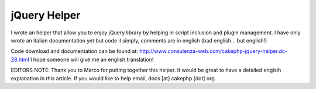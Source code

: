 jQuery Helper
=============

I wrote an helper that allow you to enjoy jQuery library by helping in
script inclusion and plugin management.
I have only wrote an italian documentation yet but code il simply,
comments are in english (bad english... but english!)

Code download and documentation can be found at:
`http://www.consulenza-web.com/cakephp-jquery-helper.dc-28.html`_
I hope someone will give me an english translation!

EDITORS NOTE: Thank you to Marco for putting together this helper. It
would be great to have a detailed englsih explanation in this article.
If you would like to help email, docs [at] cakephp [dot] org.


.. _http://www.consulenza-web.com/cakephp-jquery-helper.dc-28.html: http://www.consulenza-web.com/cakephp-jquery-helper.dc-28.html

.. author:: thepeg
.. categories:: articles, helpers
.. tags:: ,Helpers

